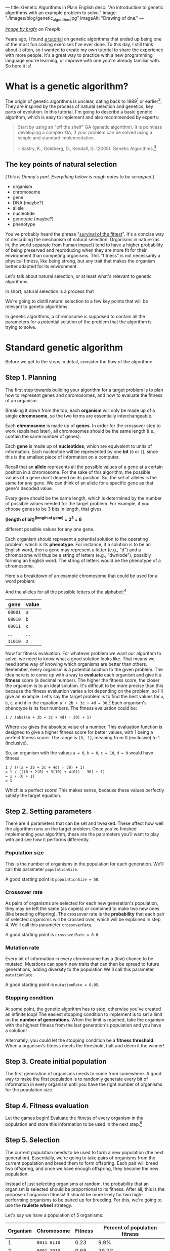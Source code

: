 ---
title: Genetic Algorithms in Plain English
desc: "An introduction to genetic algorithms with an example problem to solve."
image: "./images/blog/genetic_algorithm.jpg"
imageAlt: "Drawing of dna."
---

#+begin_center
/[[https://www.freepik.com/free-vector/dna-helix-symbol-isolated-white-background_24085108.htm#query=dna&position=0&from_view=search&track=sph][Image by brgfx]] on Freepik/
#+end_center

Years ago, I found [[http://www.ai-junkie.com/ga/intro/gat1.html][a tutorial]] on genetic algorithms that ended up being one of the most fun coding exercises I've ever done. To this day, I still think about it often, so I wanted to create my own tutorial to share the experience with more people. It's a great way to practice with a new programming language you're learning, or improve with one you're already familiar with. So here it is!

* What is a genetic algorithm?

The origin of genetic algorithms is unclear, dating back to 1989[fn:2] or earlier[fn:1]. They are inspired by the process of natural selection and genetics, key parts of evolution. In this tutorial, I'm going to describe a basic genetic algorithm, which is easy to implement and also recommended by experts:

#+begin_quote
Start by using an "off the shelf" GA (genetic algorithm). It is pointless developing a complex GA, if your problem can be solved using a simple and standard implementation.

-- Sastry, K., Goldberg, D., Kendall, G. (2005). Genetic Algorithms.[fn:3]
#+end_quote

** The key points of natural selection

/[This is Danny's part. Everything below is rough notes to be scrapped.]/

- organism
- chromosome
- gene
- DNA (maybe?)
- allele
- nucleotide
- genotype (maybe?)
- phenotype

You've probably heard the phrase "[[https://en.wikipedia.org/wiki/Survival_of_the_fittest][survival of the fittest]]". It's a concise way of describing the mechanism of natural selection. Organisms in nature (as in, the world separate from human impact) tend to have a higher probability of being preserved and reproducing when they are more fit for their environment than competing organisms. This "fitness" is not necessarily a physical fitness, like being strong, but any trait that makes the organism better adapted for its environment.
  
Let's talk about natural selection, or at least what's relevant to genetic algorithms.

In short, natural selection is a process that 
  
We're going to distill natural selection to a few key points that will be relevant to genetic algorithms.

In genetic algorithms, a chromosome is supposed to contain all the parameters for a potential solution of the problem that the algorithm is trying to solve.

* Standard genetic algorithm

Before we get to the steps in detail, consider the flow of the algorithm:

#+begin_center
[[file:images/blog/genetic_algorithm/genetic_algorithm_flow.svg]]
#+end_center

** Step 1. Planning

The first step towards building your algorithm for a target problem is to plan how to represent genes and chromosomes, and how to evaluate the fitness of an organism.

Breaking it down from the top, each *organism* will only be made up of a single *chromosome*, so the two terms are essentially interchangeable.

Each *chromosome* is made up of *genes*. In order for the crossover step to work (explained later), all chromosomes should be the same length (i.e., contain the same number of genes).

Each *gene* is made up of *nucleotides*, which are equivalent to units of information. Each nucleotide will be represented by one *bit* (~0~ or ~1~), since this is the smallest piece of information on a computer.

Recall that an *allele* represents all the possible values of a gene at a certain position in a chromosome. For the sake of this algorithm, the possible values of a gene don't depend on its position. So, the set of alleles is the same for any gene. We can think of an allele for a specific gene as that gene's decoded value.

Every gene should be the same length, which is determined by the number of possible values needed for the target problem. For example, if you choose genes to be 3 bits in length, that gives

#+begin_center
*(length of bit)^(length of gene) = 2^3 = 8*
#+end_center

different possible values for any one gene.

Each organism should represent a potential solution to the operating problem, which is its *phenotype*. For instance, if a solution is to be an English word, then a gene may represent a letter (e.g., "d") and a chromosome will thus be a string of letters (e.g., "dwnlode"), possibly forming an English word. The string of letters would be the phenotype of a chromosome.

Here's a breakdown of an example chromosome that could be used for a word problem:

#+begin_center
[[file:images/blog/genetic_algorithm/chromosome_explanation.svg]]
#+end_center

And the alleles for all the possible letters of the alphabet:[fn:7]

#+begin_export html
<div class="table-container">
#+end_export
| gene    | value |
|---------+-------|
| ~00001~ | ~a~   |
| ~00010~ | ~b~   |
| ~00011~ | ~c~   |
| ...     | ...   |
| ~11010~ | ~z~   |
#+begin_export html
</div>
#+end_export

Now for fitness evaluation. For whatever problem we want our algorithm to solve, we need to know what a good solution looks like. That means we need some way of knowing which organisms are better than others. Remember, every organism is a potential solution to the given problem. The idea here is to come up with a way to *evaluate* each organism and give it a *fitness* score (a decimal number). The higher the fitness score, the closer the organism is to an ideal solution. It's difficult to be more precise than this because the fitness evaluation varies a lot depending on the problem, so I'll give an example. Let's say the target problem is to find the best values for ~a~, ~b~, ~c~, and ~d~ in the equation ~a + 2b + 3c + 4d = 30~.[fn:4] Each organism's phenotype is its four numbers. The fitness evaluation could be:

#+begin_center
#+begin_example
1 / (abs((a + 2b + 3c + 4d) - 30) + 1)
#+end_example
#+end_center

Where ~abs~ gives the absolute value of a number. This evaluation function is designed to give a higher fitness score for better values, with 1 being a perfect fitness score. The range is ~(0, 1]~, meaning from 0 (exclusive) to 1 (inclusive).

So, an organism with the values ~a = 0~, ~b = 0~, ~c = 10~, ~d = 0~ would have fitness

#+begin_center
#+begin_example
1 / (((a + 2b + 3c + 4d) - 30) + 1)
= 1 / (((0 + 2(0) + 3(10) + 4(0)) - 30) + 1)
= 1 / (0 + 1)
= 1
#+end_example
#+end_center

Which is a perfect score! This makes sense, because these values perfectly satisfy the target equation.

** Step 2. Setting parameters

There are 4 parameters that can be set and tweaked. These affect how well the algorithm runs on the target problem. Once you've finished implementing your algorithm, these are the parameters you'll want to play with and see how it performs differently.

*** Population size

This is the number of organisms in the population for each generation. We'll call this parameter ~populationSize~.

A good starting point is ~populationSize = 50~.

*** Crossover rate

As pairs of organisms are selected for each new generation's population, they may be left the same (as copies) or combined to make two new ones (like breeding offspring). The crossover rate is the *probability* that each pair of selected organisms will be crossed over, which will be explained in step 4. We'll call this parameter ~crossoverRate~.

A good starting point is ~crossoverRate = 0.6~.

*** Mutation rate

Every bit of information in every chromosome has a (low) chance to be mutated. Mutations can spark new traits that can then be spread to future generations, adding diversity to the population We'll call this parameter ~mutationRate~.

A good starting point is ~mutationRate = 0.05~.

*** Stopping condition

At some point, the genetic algorithm has to stop, otherwise you've created an infinite loop! The easiest stopping condition to implement is to set a limit on the *number of generations*. When the limit is reached, take the organism with the highest fitness from the last generation's population and you have a solution!

Alternately, you could let the stopping condition be a *fitness threshold*. When a organism's fitness meets the threshold, halt and deem it the winner!

** Step 3. Create initial population

The first generation of organisms needs to come from somewhere. A good way to make the first population is to randomly generate every bit of information in every organism until you have the right number of organisms for the population size.

** Step 4. Fitness evaluation

Let the games begin! Evaluate the fitness of every organism in the population and store this information to be used in the next step.[fn:5]

** Step 5. Selection

The current population needs to be used to form a new population (the next generation). Essentially, we're going to take pairs of organisms from the current population and breed them to form offspring. Each pair will breed two offspring, and once we have enough offspring, they become the new population.

Instead of just selecting organisms at random, the probability that an organism is selected should be proportional to its fitness. After all, this is the purpose of organism fitness! It should be more likely for two high-performing organisms to be paired up for breeding. For this, we're going to use the *roulette wheel* strategy.

Let's say we have a population of 5 organisms:

#+begin_export html
<div class="table-container">
#+end_export
| Organism | Chromosome  | Fitness | Percent of population fitness |
|----------+-------------+---------+-------------------------------|
|        1 | ~0011 0110~ |    0.23 |                          9.9% |
|        2 | ~0001 1010~ |    0.68 |                         29.2% |
|        3 | ~1001 1011~ |     0.1 |                          4.3% |
|        4 | ~1010 0111~ |    0.95 |                         40.8% |
|        5 | ~0101 0010~ |    0.37 |                         15.9% |
#+begin_export html
</div>
#+end_export

(Don't pay much attention to the chromosome values in this example; I made them up randomly.)

At a casino, every segment of a roulette wheel is equal in size. But our goal is to make a roulette wheel where the segments are proportional to their fitness:

#+begin_center
[[file:images/blog/genetic_algorithm/genetic_algorithm_roulette.png]]
#+end_center

Now when we spin the wheel to select an organism, it's obvious there will be a bigger chance to land on *organism 4* than any other organism.

To implement roulette wheel selection in code, this is what you need to do:

- (Your organisms must be kept in order. The way they're ordered doesn't matter, so long as the order doesn't change.)
- Calculate the total fitness of the population (sum the fitnesses of all organisms).
- Calculate the cumulative fitness of each organism. The cumulative fitness of an organism is its fitness plus the sum of the fitnesses of all the previous organisms.
- Generate a random number, ~r~, between 0 (exclusive) and the total fitness (inclusive).
- Find the first organism whose cumulative fitness is greater than or equal to ~r~.

For example, if we calculate the cumulative fitnesses of our organisms:

#+begin_export html
<div class="table-container">
#+end_export
| Organism | Chromosome  | Fitness | Cumulative fitness |
|----------+-------------+---------+--------------------|
|        1 | ~0011 0110~ |    0.23 |               0.23 |
|        2 | ~0001 1010~ |    0.68 |               0.91 |
|        3 | ~1001 1011~ |     0.1 |               1.01 |
|        4 | ~1010 0111~ |    0.95 |               1.96 |
|        5 | ~0101 0010~ |    0.37 |               2.33 |
#+begin_export html
</div>
#+end_export

And if ~r~ turns out to be 1.89, that means we select *organism 4*.

The overall goal of this step is to *select two organisms*, which will breed a pair of offspring.[fn:6]

** Step 6. Crossover

The offspring of the two selected organisms will either inherit a combination of their traits (genes from both parents) or be clones of the parents.

Generate a random number, ~r~, between 0 and 1. If ~r~ is less than or equal to ~crossoverRate~, perform a crossover. Otherwise, let the offspring be exact copies of the parents.

To crossover two organisms, pick a random position between the genes of a chromosome and swap all the alleles to the right in the first chromosome with the same alleles in the second chromosome. (Recall that alleles are genes at specific positions.)

#+begin_center
[[file:images/blog/genetic_algorithm/crossover.svg]]
#+end_center

** Step 7. Mutation

For each bit in the offspring:

- Generate a random number, ~r~, between 0 and 1.
- If ~r~ is less than or equal to ~mutationRate~, mutate the bit.
- To mutate, simply flip the bit (~0~ to ~1~, or ~1~ to ~0~).

** Step 8. Replace population

Steps 5 to 7 (selection, crossover, and mutation) together form the breeding process. Each cycle forms 2 offspring. We need to repeat the cycle until we get enough offspring to form a new population, which replaces the old population. The old population won't be needed anymore (everything dies...).

** Step 9. Repeat until the stopping condition is met

Steps 4 to 8 form the main loop of the algorithm. Each cycle is one generation. The end of the loop is determined by the stopping condition, which leaves us with the last generation's population. If the stopping condition is a limit on the number of generations, say 100, then we simply stop after repeating the steps 100 times.

** Step 10. Pick the winner

In the remaining population, pick the organism with the highest fitness. There's your solution!

* A target problem

As with anything in programming, you're not going to understand simply by reading. You need to try implementing a genetic algorithm for yourself. But first, you need the right kind of problem to solve. Lucky for you, I've got that part covered. In this section, I'm going to outline a problem that you can solve by coding a genetic algorithm yourself. I'm going to give you all the details you need so you can implement it in any programming language you want. In other words, I'm going to cover *step 1* (planning) and you have to do the rest.

*The problem:* given a target number, find a string of single-digit numbers and basic arithmetic operators that equals that number. For example, if the target number is ~10~, some solutions would be:

- ~5 + 5~
- ~5 * 2~
- ~5 + 5 + 1 - 1 + 9 * 1~

All of these equal 10 exactly, so they are all ideal matches. Of course, there are infinitely many possibilities for any target number, but our algorithm may not discover any of them in the limited time it has to run. So, the true goal of our genetic algorithm is to give us the best candidate after a certain number of generations.

** Step 1. Planning

Since a potential solution is to be a string of single-digit numbers and arithmetic operators, that is exactly what a chromosome should represent. (Keep in mind that an organism is a single chromosome, so we can substitute one word for the other.) The genes, being pieces of a chromosome, should therefore each represent a single-digit number or an arithmetic operator.

To determine the gene length, we need to know how many possible alleles we need to represent. In this case, the possible alleles are all the single-digit numbers and arithmetic operators: ~0~, ~1~, ~2~, ~3~, ~4~, ~5~, ~6~, ~7~, ~8~, ~9~, ~+~, ~-~, ~*~, ~/~. 14 possible alleles in total means we need a minimum of 4 bits per gene, since that gives us 2^4 = 16 different possible alleles. We will have two left over alleles, but those can be ignored in the resulting chromosome. So, our alleles are:

#+begin_export html
<div class="table-container">
#+end_export
| allele | value     |
|--------+-----------|
| ~0000~ | ~0~       |
| ~0001~ | ~1~       |
| ~0010~ | ~2~       |
| ~0011~ | ~3~       |
| ~0100~ | ~4~       |
| ~0101~ | ~5~       |
| ~0110~ | ~6~       |
| ~0111~ | ~7~       |
| ~1000~ | ~8~       |
| ~1001~ | ~9~       |
| ~1010~ | ~+~       |
| ~1011~ | ~-~       |
| ~1100~ | ~*~       |
| ~1101~ | ~/~       |
| ~1110~ | ~nothing~ |
| ~1111~ | ~nothing~ |
#+begin_export html
</div>
#+end_export

Now we need to determine how the fitness of an organism (chromosome) should be evaluated. Recall that that we need an evaluation function which produces a higher number for organisms that are closer to the ideal solution. Ideally, we should fit the fitness number into the range (0, 1], since this makes the roulette wheel selection easier. Try to come up with this function yourself, or click/tap to see my suggestion below.

#+begin_export html
<details>
<summary>Show fitness function</summary>
#+end_export

~fitness(phenotype) = 1 / abs((target - phenotype) + 1)~

Where ~phenotype~ is the evaluated number of a given chromosome, ~target~ is the target number, and ~abs~ gives the absolute value of a number.

#+begin_export html
</details>
#+end_export

* Food for thought

** Why a chance of crossover?

Why is it important to have a chance of crossover /not/ happening? Suppose we have two organisms, Alice and Bob, selected to be parents. Alice's fitness score is 99% and Bob's is 80%. If Alice and Bob are to produce offspring who inherit from both of them, the offspring are almost guaranteed to have a lower fitness than Alice's 99% because they will have many of their genes replaced which likely won't fit well with the rest of their genes. What would give a better chance at being left with an organism with close-to-ideal fitness is if Alice's offspring is an exact clone, and perhaps even mutates a bit in the right way.

** Why cloning?

When a crossover doesn't occur, the offspring are clones of the parents. What does it mean to produce clones? Are we simulating an organism that breeds reproduces both sexually /and/ asexually? Or are we representing organisms that simply carry on living into the next generation?

** What are the traits?

In the target problem described above, what are the traits of an organism? Does each organism have a single trait: its evaluated number? Or can we think of each gene as a trait?

** Does crossover help?

In the target problem described above, does crossing over two high-fitness organisms have a good chance of producing high-fitness offspring? Swapping genes seems likely to drastically change a chromosome's evaluated number (i.e., its phenotype), and not towards a better fitness. It seems more like mutating a chunk of a chromosome.

* Footnotes

[fn:1] https://en.wikipedia.org/wiki/Genetic_algorithm#History
[fn:2] Goldberg, David (1989). Genetic Algorithms in Search, Optimization and Machine Learning. Reading, MA: Addison-Wesley Professional. ISBN 978-0201157673.
[fn:3] Sastry, K., Goldberg, D., Kendall, G. (2005). Genetic Algorithms. In: Burke, E.K., Kendall, G. (eds) Search Methodologies. Springer, Boston, MA. https://doi.org/10.1007/0-387-28356-0_4
[fn:4] Hermawanto, D. (2013). Genetic algorithm for solving simple mathematical equality problem. arXiv preprint [[https://arxiv.org/pdf/1308.4675.pdf][arXiv:1308.4675]].
[fn:5] This is arguably an implementation detail pertaining to optimization via caching, but I see it as having conceptual importance. The fitness of an organism never changes because its genetics don't change. This is different from how we might talk about people's physical fitness, where you can become more fit by working out. In evolution, fitness is tied to the genetics of an organism, which are fixed. The only changes to genetics happen between generations (i.e., during breeding). So, with fitness being an unchanging value of an organism, it should be evaluated exactly once per organism.
[fn:6] Note that this allows for the same organism to be selected more than once. That's okay! Organisms with higher fitness being allowed to breed multiple times is part of natural selection. Less fit individuals may not be selected to breed at all, allowing their less desirable traits to simply die out.
[fn:7] Notice that we have to use 5 bits per gene in order to represent at least 26 different values (one for each letter of the alphabet). We will have a few alleles left over, which can represent junk values to be ignored in the chromosome's phenotype.
